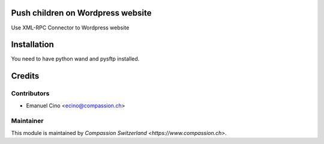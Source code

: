 .. image:: https://img.shields.io/badge/licence-AGPL--3-blue.svg
    :alt: License: AGPL-3

Push children on Wordpress website
==================================
Use XML-RPC Connector to Wordpress website

Installation
============
You need to have python wand and pysftp installed.

Credits
=======

Contributors
------------

* Emanuel Cino <ecino@compassion.ch>

Maintainer
----------

This module is maintained by `Compassion Switzerland <https://www.compassion.ch>`.
